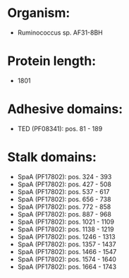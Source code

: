 * Organism:
- Ruminococcus sp. AF31-8BH
* Protein length:
- 1801
* Adhesive domains:
- TED (PF08341): pos. 81 - 189
* Stalk domains:
- SpaA (PF17802): pos. 324 - 393
- SpaA (PF17802): pos. 427 - 508
- SpaA (PF17802): pos. 537 - 617
- SpaA (PF17802): pos. 656 - 738
- SpaA (PF17802): pos. 772 - 858
- SpaA (PF17802): pos. 887 - 968
- SpaA (PF17802): pos. 1021 - 1109
- SpaA (PF17802): pos. 1138 - 1219
- SpaA (PF17802): pos. 1246 - 1313
- SpaA (PF17802): pos. 1357 - 1437
- SpaA (PF17802): pos. 1466 - 1547
- SpaA (PF17802): pos. 1574 - 1640
- SpaA (PF17802): pos. 1664 - 1743

